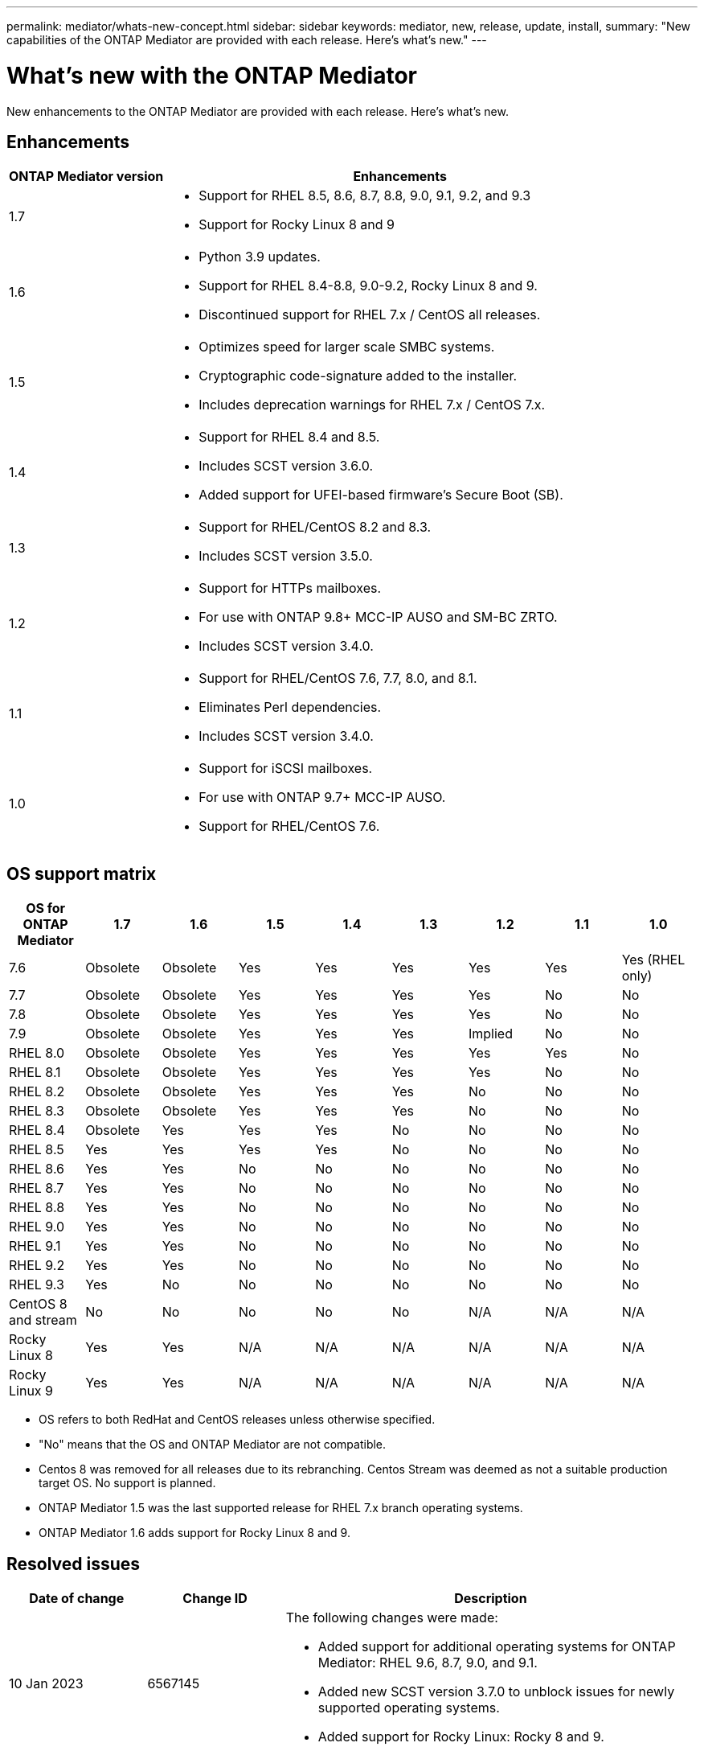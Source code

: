 ---
permalink: mediator/whats-new-concept.html
sidebar: sidebar
keywords: mediator, new, release, update, install,
summary: "New capabilities of the ONTAP Mediator are provided with each release.  Here's what's new."
---

= What's new with the ONTAP Mediator 
:icons: font
:imagesdir: ../media/

[.lead]
New enhancements to the ONTAP Mediator are provided with each release.  Here's what's new.

== Enhancements

[cols="25,75"]
|===

h| ONTAP Mediator version h| Enhancements

a| 1.7 
a| 
* Support for RHEL 8.5, 8.6, 8.7, 8.8, 9.0, 9.1, 9.2, and 9.3
* Support for Rocky Linux 8 and 9

a| 1.6 
a|
* Python 3.9 updates.
* Support for RHEL 8.4-8.8, 9.0-9.2, Rocky Linux 8 and 9.
* Discontinued support for RHEL 7.x / CentOS all releases.

a| 1.5 
a| 
* Optimizes speed for larger scale SMBC systems.
* Cryptographic code-signature added to the installer.
* Includes deprecation warnings for RHEL 7.x / CentOS 7.x.

a| 1.4 
a| 
* Support for RHEL 8.4 and 8.5.
* Includes SCST version 3.6.0.
* Added support for UFEI-based firmware's Secure Boot (SB).

a| 1.3 
a| 
* Support for RHEL/CentOS 8.2 and 8.3. 
* Includes SCST version 3.5.0.

a| 1.2 
a| 
* Support for HTTPs mailboxes. 
* For use with ONTAP 9.8+ MCC-IP AUSO and SM-BC ZRTO. 
* Includes SCST version 3.4.0.

a| 1.1 
a| 
* Support for RHEL/CentOS 7.6, 7.7, 8.0, and 8.1.  
* Eliminates Perl dependencies.  
* Includes SCST version 3.4.0.

a| 1.0 
a| 
* Support for iSCSI mailboxes. 
* For use with ONTAP 9.7+ MCC-IP AUSO.  
* Support for RHEL/CentOS 7.6.

|===

== OS support matrix


|===


h| OS for ONTAP Mediator h| 1.7 h| 1.6 h| 1.5 h| 1.4 h| 1.3 h| 1.2 h| 1.1 h| 1.0

a| 7.6 
a| Obsolete
a| Obsolete
a| Yes
a| Yes
a| Yes
a| Yes
a| Yes
a| Yes (RHEL only)

a| 7.7
a| Obsolete
a| Obsolete
a| Yes
a| Yes
a| Yes
a| Yes
a| No 
a| No

a| 7.8
a| Obsolete
a| Obsolete
a| Yes
a| Yes
a| Yes
a| Yes
a| No 
a| No

a| 7.9
a| Obsolete
a| Obsolete
a| Yes
a| Yes
a| Yes
a| Implied
a| No 
a| No

a| RHEL 8.0
a| Obsolete
a| Obsolete
a| Yes
a| Yes
a| Yes
a| Yes
a| Yes
a| No 

a| RHEL 8.1
a| Obsolete
a| Obsolete
a| Yes
a| Yes
a| Yes
a| Yes
a| No 
a| No

a| RHEL 8.2
a| Obsolete
a| Obsolete
a| Yes
a| Yes
a| Yes
a| No 
a| No
a| No

a| RHEL 8.3
a| Obsolete
a| Obsolete
a| Yes
a| Yes
a| Yes
a| No 
a| No
a| No

a| RHEL 8.4
a| Obsolete
a| Yes
a| Yes
a| Yes
a| No 
a| No
a| No
a| No

a| RHEL 8.5
a| Yes
a| Yes
a| Yes
a| Yes
a| No 
a| No
a| No
a| No

a| RHEL 8.6
a| Yes
a| Yes
a| No
a| No
a| No
a| No
a| No
a| No

a| RHEL 8.7
a| Yes
a| Yes
a| No
a| No
a| No
a| No
a| No
a| No

a| RHEL 8.8
a| Yes
a| Yes
a| No
a| No
a| No
a| No
a| No
a| No

a| RHEL 9.0
a| Yes
a| Yes
a| No
a| No
a| No
a| No
a| No
a| No

a| RHEL 9.1
a| Yes
a| Yes
a| No
a| No
a| No
a| No
a| No
a| No

a| RHEL 9.2
a| Yes
a| Yes
a| No
a| No
a| No
a| No
a| No
a| No

a| RHEL 9.3
a| Yes
a| No
a| No
a| No
a| No
a| No
a| No
a| No

a| CentOS 8 and stream
a| No
a| No
a| No
a| No
a| No
a| N/A 
a| N/A 
a| N/A 

a| Rocky Linux 8
a| Yes
a| Yes
a| N/A 
a| N/A 
a| N/A 
a| N/A 
a| N/A 
a| N/A 

a| Rocky Linux 9
a| Yes
a| Yes
a| N/A 
a| N/A 
a| N/A 
a| N/A 
a| N/A 
a| N/A 

|===

* OS refers to both RedHat and CentOS releases unless otherwise specified.
//* "Implied" means that the OS was released after the ONTAP Mediator was shipped, but support has been confirmed.
* "No" means that the OS and ONTAP Mediator are not compatible.
* Centos 8 was removed for all releases due to its rebranching. Centos Stream was deemed as not a suitable production target OS. No support is planned.
* ONTAP Mediator 1.5 was the last supported release for RHEL 7.x branch operating systems.
* ONTAP Mediator 1.6 adds support for Rocky Linux 8 and 9.

== Resolved issues

[cols="20,20,60"]
|===

h| Date of change h| Change ID h| Description

a| 10 Jan 2023
a| 6567145
a| The following changes were made:

* Added support for additional operating systems for ONTAP Mediator: RHEL 9.6, 8.7, 9.0, and 9.1.
* Added new SCST version 3.7.0 to unblock issues for newly supported operating systems.
* Added support for Rocky Linux:  Rocky 8 and 9.

a| 24 Jan 2023
a| 6621319
a| Allowed pre-installed SCST library for ONTAP Mediator installations.

a| 27 Feb 2023
a| 6623764
a| Implemented changes to always load the scst_disk kernel module when the mediator-scst service restarts.  These changes ensure the service will always be ready to create new iSCSI targets using the standard logic.

a| 28 Feb 2023
a| 6625194
a| Added a new option to the ONTAP Mediator installer:  `--skip-yum-dependencies`

a| 24 Mar 2023
a| 6652840
a| Updated the ONTAP Mediator installer so that it is able to reinstall or repair the SCST installation.

a| 27 Mar 2023
a| 6655179
a| Fixed a parsing issue that occurred when the support bundle collection with a complex password was triggered.

a| 28 Mar 2023
a| 6656739
a| Changed the SCST comparison logic so that is will install the right version when ONTAP Mediator is upgraded.

|===
 
// ONTAPDOC-955, 2023 May 05
// ONTAPDOC-1163 2023 Jul 20
// ONTAPDOC-1428 2023 Oct 31
